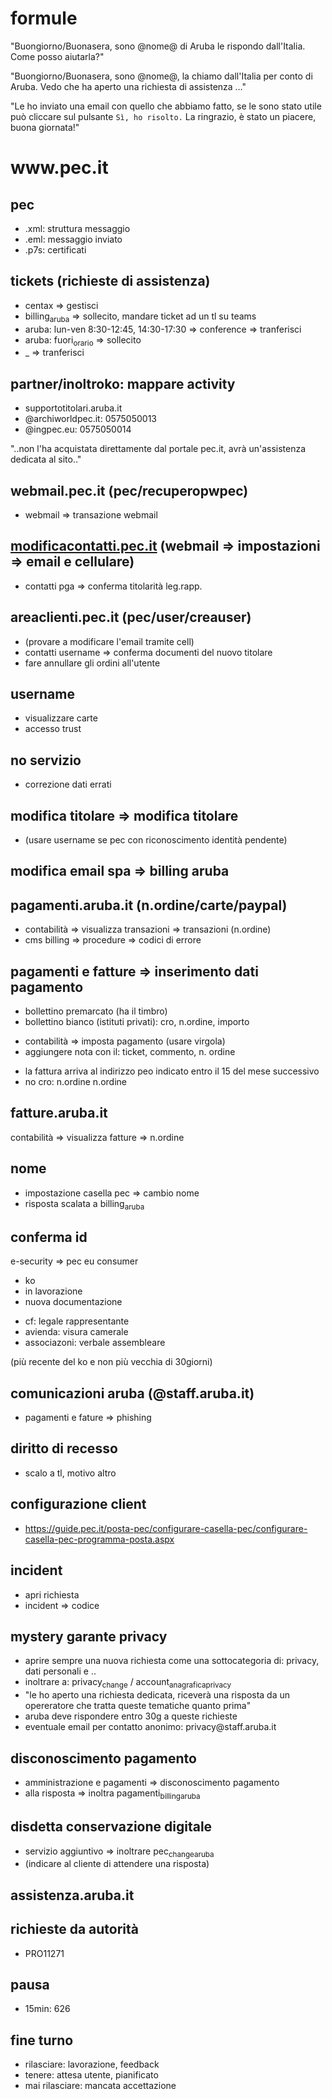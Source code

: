 * formule

"Buongiorno/Buonasera, sono @nome@ di Aruba le rispondo dall'Italia. Come posso aiutarla?"

"Buongiorno/Buonasera, sono @nome@, la chiamo dall'Italia per conto di Aruba. Vedo che ha aperto una richiesta di assistenza ..."

"Le ho inviato una email con quello che abbiamo fatto, se le sono stato utile può cliccare sul pulsante =Sì, ho risolto.=
La ringrazio, è stato un piacere, buona giornata!"


* www.pec.it

** pec

- .xml: struttura messaggio
- .eml: messaggio inviato
- .p7s: certificati


** tickets (richieste di assistenza)

- centax => gestisci
- billing_aruba => sollecito, mandare ticket ad un tl su teams
- aruba: lun-ven 8:30-12:45, 14:30-17:30 => conference => tranferisci
- aruba: fuori_orario => sollecito
- _ => tranferisci


** partner/inoltroko: mappare activity

- supportotitolari.aruba.it
- @archiworldpec.it: 0575050013
- @ingpec.eu: 0575050014
"..non l'ha acquistata direttamente dal portale pec.it, avrà un'assistenza dedicata al sito.."


** webmail.pec.it (pec/recuperopwpec)

- webmail => transazione webmail


** [[https://modificacontatti.pec.it][modificacontatti.pec.it]] (webmail => impostazioni => email e cellulare)

- contatti pga => conferma titolarità leg.rapp.


** areaclienti.pec.it (pec/user/creauser)

- (provare a modificare l'email tramite cell)
- contatti username => conferma documenti del nuovo titolare
- fare annullare gli ordini all'utente


** username

- visualizzare carte
- accesso trust


** no servizio

- correzione dati errati


** modifica titolare => modifica titolare

- (usare username se pec con riconoscimento identità pendente)


** modifica email spa => billing aruba


** pagamenti.aruba.it (n.ordine/carte/paypal)

- contabilità => visualizza transazioni => transazioni (n.ordine)
- cms billing => procedure => codici di errore


** pagamenti e fatture => inserimento dati pagamento

- bollettino premarcato (ha il timbro)
- bollettino bianco (istituti privati): cro, n.ordine, importo


- contabilità => imposta pagamento (usare virgola)
- aggiungere nota con il: ticket, commento, n. ordine


- la fattura arriva al indirizzo peo indicato entro il 15 del mese successivo
- no cro: n.ordine n.ordine


** fatture.aruba.it

contabilità => visualizza fatture => n.ordine


** nome

- impostazione casella pec => cambio nome
- risposta scalata a billing_aruba


** conferma id

e-security => pec eu consumer
- ko
- in lavorazione
- nuova documentazione


- cf: legale rappresentante
- avienda: visura camerale
- associazoni: verbale assembleare
(più recente del ko e non più vecchia di 30giorni)


** comunicazioni aruba (@staff.aruba.it)

- pagamenti e fature => phishing


** diritto di recesso

- scalo a tl, motivo altro


** configurazione client

- [[https://guide.pec.it/posta-pec/configurare-casella-pec/configurare-casella-pec-programma-posta.aspx][https://guide.pec.it/posta-pec/configurare-casella-pec/configurare-casella-pec-programma-posta.aspx]]


** incident

- apri richiesta
- incident => codice


** mystery garante privacy

- aprire sempre una nuova richiesta come una sottocategoria di: privacy, dati personali e ..
- inoltrare a: privacy_change / account_anagrafica_privacy
- "le ho aperto una richiesta dedicata, riceverà una risposta da un opereratore che tratta queste tematiche quanto prima"
- aruba deve rispondere entro 30g a queste richieste
- eventuale email per contatto anonimo: privacy@staff.aruba.it


** disconoscimento pagamento

- amministrazione e pagamenti => disconoscimento pagamento
- alla risposta => inoltra pagamenti_billing_aruba


** disdetta conservazione digitale

- servizio aggiuntivo => inoltrare pec_change_aruba
- (indicare al cliente di attendere una risposta)


** assistenza.aruba.it


** richieste da autorità

- PRO11271


** pausa

- 15min: 626


** fine turno

- rilasciare: lavorazione, feedback
- tenere: attesa utente, pianificato
- mai rilasciare: mancata accettazione


